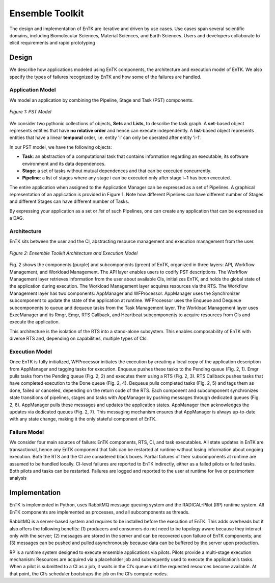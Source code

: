 .. _entk:

****************
Ensemble Toolkit
****************

The design and implementation of EnTK are iterative and driven by use cases. 
Use cases span several scientific domains, including Biomolecular Sciences, 
Material Sciences, and Earth Sciences. Users and developers collaborate to 
elicit requirements and rapid prototyping

Design
======

We describe how applications modeled using EnTK components, the architecture
and execution model of EnTK. We also specify the types of failures recognized
by EnTK and how some of the failures are handled.


.. _app_model:

Application Model
-----------------

We model an application by combining the Pipeline, Stage and Task (PST) 
components.

.. figure:: figures/pst-model.jpg
 :width: 400pt
 :align: center
 :alt: Ensemble Toolkit Design - high level

 `Figure 1: PST Model`


We consider two pythonic collections of objects, **Sets** and **Lists**, to 
describe the task graph. A **set**-based object represents entities that have 
**no relative order** and hence can execute independently. A **list**-based 
object represents entities that have a linear **temporal** order, i.e. entity 
'i' can only be operated after entity 'i-1'. 

In our PST model, we have the following objects:

* **Task**: an abstraction of a computational task that contains information regarding an executable, its software environment and its data dependences.
* **Stage**: a set of tasks without mutual dependences and that can be executed concurrently.
* **Pipeline**: a list of stages where any stage i can be executed only after stage i−1 has been executed.

The entire application when assigned to the Application Manager can be expressed
as a set of Pipelines. A graphical representation of an application is provided
in Figure 1. Note how different Pipelines can have different number of Stages 
and different Stages can have different number of Tasks.

By expressing your application as a set or *list* of such Pipelines, one can 
create any application that can be expressed as a DAG.


Architecture
------------

EnTK sits between the user and the CI, abstracting resource management 
and execution management from the user. 

.. figure:: figures/entk_exec_model.png
 :width: 400pt
 :align: center
 :alt: Ensemble Toolkit Architecture and Execution Model

 `Figure 2: Ensemble Toolkit Architecture and Execution Model`


Fig. 2 shows the components (purple) and subcomponents (green) of EnTK, 
organized in three layers: API, Workflow Management, and Workload Management.
The API layer enables users to codify PST descriptions. The Workflow Management 
layer retrieves information from the user about available CIs, initializes EnTK,
and holds the global state of the application during execution. The Workload 
Management layer acquires resources via the RTS. The Workflow Management layer 
has two components: AppManager and WFProcessor. AppManager uses the Synchronizer
subcomponent to update the state of the application at runtime. WFProcessor uses
the Enqueue and Dequeue subcomponents to queue and dequeue tasks from the Task 
Management layer. The Workload Management layer uses ExecManager and its Rmgr, 
Emgr, RTS Callback, and Heartbeat subcomponents to acquire resources from CIs 
and execute the application.

This architecture is the isolation of the RTS into a stand-alone subsystem. This
enables composability of EnTK with diverse RTS and, depending on capabilities,
multiple types of CIs.


Execution Model
---------------

Once EnTK is fully initialized, WFProcessor initiates the execution by creating 
a local copy of the application description from AppManager and tagging tasks 
for execution. Enqueue pushes these tasks to the Pending queue (Fig. 2, 1). Emgr
pulls tasks from the Pending queue (Fig. 2, 2) and executes them using a RTS 
(Fig. 2, 3). RTS Callback pushes tasks that have completed execution to the 
Done queue (Fig. 2, 4). Dequeue pulls completed tasks (Fig. 2, 5) and tags them
as done, failed or canceled, depending on the return code of the RTS. Each 
component and subcomponent synchronizes state transitions of pipelines, stages 
and tasks with AppManager by pushing messages through dedicated queues (Fig. 2,
6). AppManager pulls these messages and updates the application states. 
AppManager then acknowledges the updates via dedicated queues (Fig. 2, 7). 
This messaging mechanism ensures that AppManager is always up-to-date with any 
state change, making it the only stateful component of EnTK.


Failure Model
-------------

We consider four main sources of failure: EnTK components, RTS, CI, and task 
executables. All state updates in EnTK are transactional, hence any EnTK 
component that fails can be restarted at runtime without losing information
about ongoing execution. Both the RTS and the CI are considered black boxes. 
Partial failures of their subcomponents at runtime are assumed to be handled 
locally. CI-level failures are reported to EnTK indirectly, either as a failed 
pilots or failed tasks. Both pilots and tasks can be restarted. Failures are 
logged and reported to the user at runtime for live or postmortem analysis


Implementation
==============

EnTK is implemented in Python, uses RabbitMQ message queuing system and the 
RADICAL-Pilot (RP) runtime system. All EnTK components are implemented as 
processes, and all subcomponents as threads.

RabbitMQ is a server-based system and requires to be installed before the 
execution of EnTK. This adds overheads but it also offers the following 
benefits: (1) producers and consumers do not need to be topology aware because 
they interact only with the server; (2) messages are stored in the server and
can be recovered upon failure of EnTK components; and (3) messages can be pushed
and pulled asynchronously because data can be buffered by the server upon 
production.

RP is a runtime system designed to execute ensemble applications via pilots. 
Pilots provide a multi-stage execution mechanism: Resources are acquired via a 
placeholder job and subsequently used to execute the application’s tasks. When a
pilot is submitted to a CI as a job, it waits in the CI’s queue until the 
requested resources become available. At that point, the CI’s scheduler 
bootstraps the job on the CI’s compute nodes.
